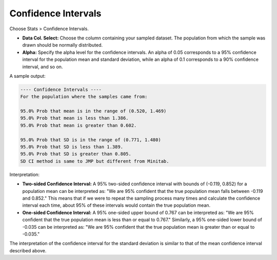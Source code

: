 
Confidence Intervals
--------------------

Choose Stats > Confidence Intervals.

.. image:: images/ci1.png
   :align: center

- **Data Col. Select:** Choose the column containing your sampled dataset. The population from which the sample was drawn should be normally distributed. 

- **Alpha:** Specify the alpha level for the confidence intervals. An alpha of 0.05 corresponds to a 95% confidence interval for the population mean and standard deviation, while an alpha of 0.1 corresponds to a 90% confidence interval, and so on.

A sample output:

.. code-block:: none

  ---- Confidence Intervals ----
  For the population where the samples came from:
  
  95.0% Prob that mean is in the range of (0.520, 1.469)
  95.0% Prob that mean is less than 1.386.
  95.0% Prob that mean is greater than 0.602.
  
  95.0% Prob that SD is in the range of (0.771, 1.480)
  95.0% Prob that SD is less than 1.389.
  95.0% Prob that SD is greater than 0.805.
  SD CI method is same to JMP but different from Minitab.

Interpretation:

- **Two-sided Confidence Interval:** A 95% two-sided confidence interval with bounds of (-0.119, 0.852) for a population mean can be interpreted as: "We are 95% confident that the true population mean falls between -0.119 and 0.852." This means that if we were to repeat the sampling process many times and calculate the confidence interval each time, about 95% of these intervals would contain the true population mean.

- **One-sided Confidence Interval:** A 95% one-sided upper bound of 0.767 can be interpreted as: "We are 95% confident that the true population mean is less than or equal to 0.767." Similarly, a 95% one-sided lower bound of -0.035 can be interpreted as: "We are 95% confident that the true population mean is greater than or equal to -0.035."

The interpretation of the confidence interval for the standard deviation is similar to that of the mean confidence interval described above.

